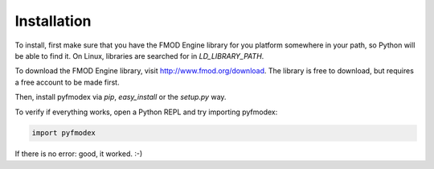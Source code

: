 Installation
============

To install, first make sure that you have the FMOD Engine library for you platform somewhere in your path, so Python will be able to find it.
On Linux, libraries are searched for in `LD_LIBRARY_PATH`.

.. todo:: Add instructions for library paths on Mac OS X and Windows

To download the FMOD Engine library, visit http://www.fmod.org/download. The library is free to download, but requires a free account to be made first.

Then, install pyfmodex via `pip`, `easy_install` or the `setup.py` way.

To verify if everything works, open a Python REPL and try importing pyfmodex:

.. code-block:: python

   import pyfmodex

If there is no error: good, it worked. :-)
